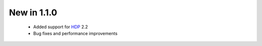New in 1.1.0
------------

 * Added support for `HDP <http://hortonworks.com/hdp/>`_ 2.2
 * Bug fixes and performance improvements
